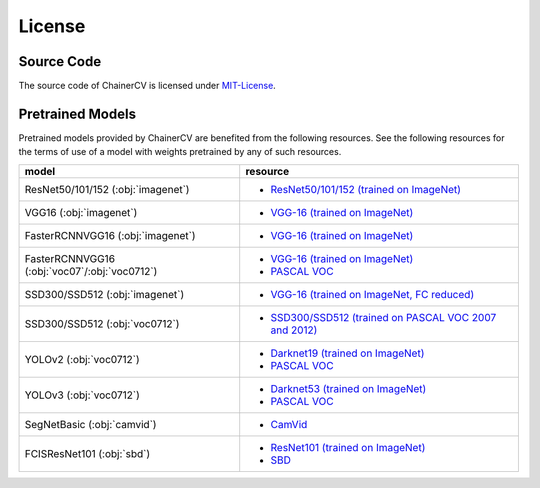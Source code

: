 *******
License
*******

Source Code
~~~~~~~~~~~

The source code of ChainerCV is licensed under `MIT-License <https://github.com/chainer/chainercv/blob/master/LICENSE>`_.

Pretrained Models
~~~~~~~~~~~~~~~~~

Pretrained models provided by ChainerCV are benefited from the following resources.
See the following resources for the terms of use of a model with weights pretrained by any of such resources.

.. list-table::
    :header-rows: 1

    * - model
      - resource
    * - ResNet50/101/152 (:obj:`imagenet`)
      - * `ResNet50/101/152 (trained on ImageNet) <https://github.com/KaimingHe/deep-residual-networks#models>`_
    * - VGG16 (:obj:`imagenet`)
      - * `VGG-16 (trained on ImageNet) <http://www.robots.ox.ac.uk/%7Evgg/research/very_deep/>`_
    * - FasterRCNNVGG16 (:obj:`imagenet`)
      - * `VGG-16 (trained on ImageNet) <http://www.robots.ox.ac.uk/%7Evgg/research/very_deep/>`_
    * - FasterRCNNVGG16 (:obj:`voc07`/:obj:`voc0712`)
      - * `VGG-16 (trained on ImageNet) <http://www.robots.ox.ac.uk/%7Evgg/research/very_deep/>`_
        * `PASCAL VOC <http://host.robots.ox.ac.uk/pascal/VOC/>`_
    * - SSD300/SSD512 (:obj:`imagenet`)
      - * `VGG-16 (trained on ImageNet, FC reduced) <https://github.com/weiliu89/caffe/tree/ssd#preparation>`_
    * - SSD300/SSD512 (:obj:`voc0712`)
      - * `SSD300/SSD512 (trained on PASCAL VOC 2007 and 2012) <https://github.com/weiliu89/caffe/tree/ssd#models>`_
    * - YOLOv2 (:obj:`voc0712`)
      - * `Darknet19 (trained on ImageNet) <https://pjreddie.com/darknet/yolov2/#train-voc>`_
        * `PASCAL VOC <http://host.robots.ox.ac.uk/pascal/VOC/>`_
    * - YOLOv3 (:obj:`voc0712`)
      - * `Darknet53 (trained on ImageNet) <https://pjreddie.com/darknet/yolo/#train-voc>`_
        * `PASCAL VOC <http://host.robots.ox.ac.uk/pascal/VOC/>`_
    * - SegNetBasic (:obj:`camvid`)
      - * `CamVid <https://github.com/alexgkendall/SegNet-Tutorial/>`_
    * - FCISResNet101 (:obj:`sbd`)
      - * `ResNet101 (trained on ImageNet) <https://github.com/KaimingHe/deep-residual-networks#models>`_
        * `SBD <http://home.bharathh.info/pubs/codes/SBD/download.html>`_
